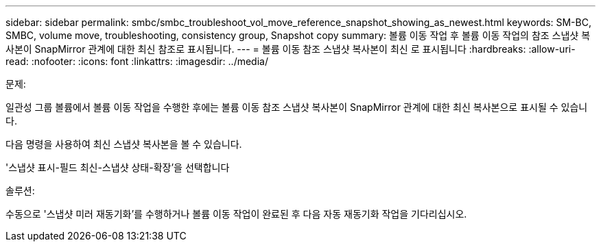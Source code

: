 ---
sidebar: sidebar 
permalink: smbc/smbc_troubleshoot_vol_move_reference_snapshot_showing_as_newest.html 
keywords: SM-BC, SMBC, volume move, troubleshooting, consistency group, Snapshot copy 
summary: 볼륨 이동 작업 후 볼륨 이동 작업의 참조 스냅샷 복사본이 SnapMirror 관계에 대한 최신 참조로 표시됩니다. 
---
= 볼륨 이동 참조 스냅샷 복사본이 최신 로 표시됩니다
:hardbreaks:
:allow-uri-read: 
:nofooter: 
:icons: font
:linkattrs: 
:imagesdir: ../media/


.문제:
[role="lead"]
일관성 그룹 볼륨에서 볼륨 이동 작업을 수행한 후에는 볼륨 이동 참조 스냅샷 복사본이 SnapMirror 관계에 대한 최신 복사본으로 표시될 수 있습니다.

다음 명령을 사용하여 최신 스냅샷 복사본을 볼 수 있습니다.

'스냅샷 표시-필드 최신-스냅샷 상태-확장'을 선택합니다

.솔루션:
수동으로 '스냅샷 미러 재동기화'를 수행하거나 볼륨 이동 작업이 완료된 후 다음 자동 재동기화 작업을 기다리십시오.

